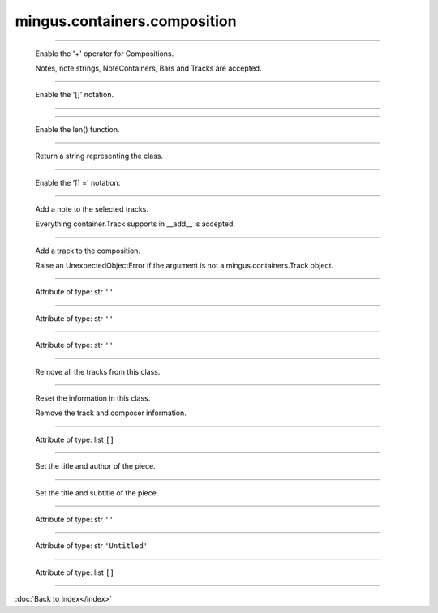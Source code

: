 .. module:: mingus.containers.composition

=============================
mingus.containers.composition
=============================


.. class:: Composition


----

   .. method:: __add__(self, value)

   Enable the '+' operator for Compositions.
   
   Notes, note strings, NoteContainers, Bars and Tracks are accepted.


----

   .. method:: __getitem__(self, index)

   Enable the '[]' notation.


----

   .. method:: __init__(self)


----

   .. method:: __len__(self)

   Enable the len() function.


----

   .. method:: __repr__(self)

   Return a string representing the class.


----

   .. method:: __setitem__(self, index, value)

   Enable the '[] =' notation.


----

   .. method:: add_note(self, note)

   Add a note to the selected tracks.
   
   Everything container.Track supports in __add__ is accepted.


----

   .. method:: add_track(self, track)

   Add a track to the composition.
   
   Raise an UnexpectedObjectError if the argument is not a
   mingus.containers.Track object.


----

   .. attribute:: author

   Attribute of type: str
   ``''``

----

   .. attribute:: description

   Attribute of type: str
   ``''``

----

   .. attribute:: email

   Attribute of type: str
   ``''``

----

   .. method:: empty(self)

   Remove all the tracks from this class.


----

   .. method:: reset(self)

   Reset the information in this class.
   
   Remove the track and composer information.


----

   .. attribute:: selected_tracks

   Attribute of type: list
   ``[]``

----

   .. method:: set_author(self, author=, email=)

   Set the title and author of the piece.


----

   .. method:: set_title(self, title=Untitled, subtitle=)

   Set the title and subtitle of the piece.


----

   .. attribute:: subtitle

   Attribute of type: str
   ``''``

----

   .. attribute:: title

   Attribute of type: str
   ``'Untitled'``

----

   .. attribute:: tracks

   Attribute of type: list
   ``[]``
----



:doc:`Back to Index</index>`
